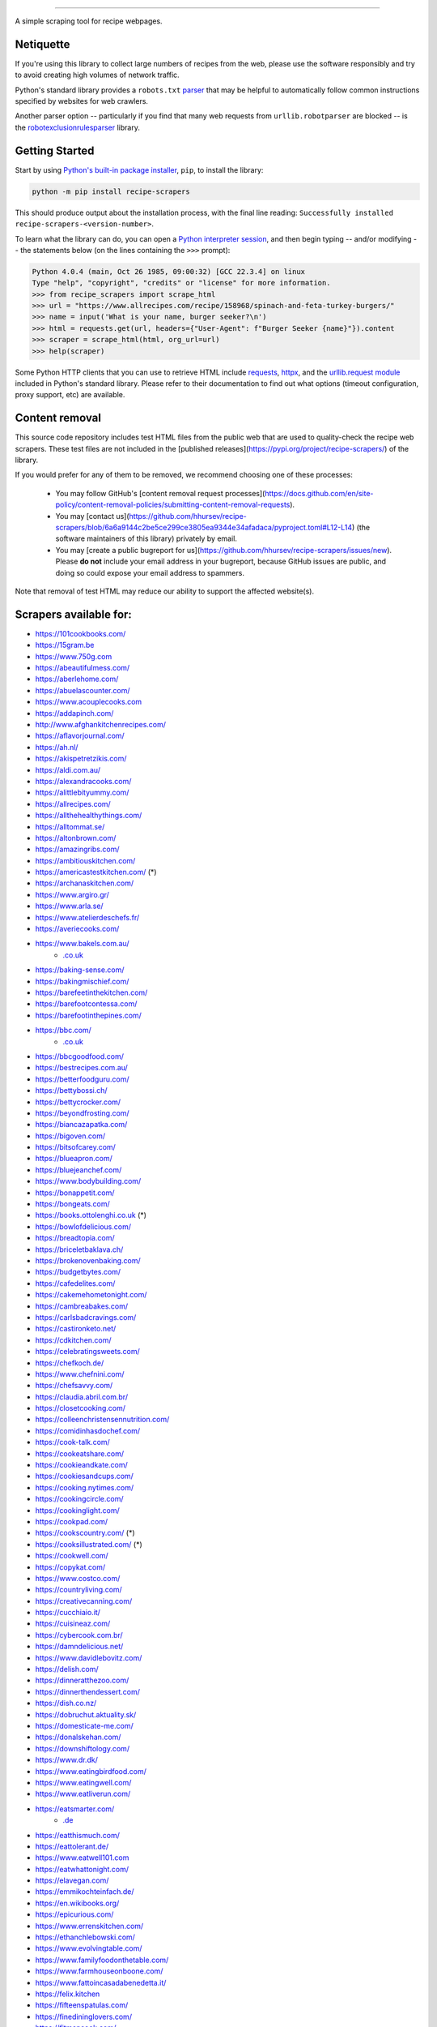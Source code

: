 .. image:: https://img.shields.io/github/stars/hhursev/recipe-scrapers?style=social
    :target: https://github.com/hhursev/recipe-scrapers/
    :alt: Github
.. image:: https://img.shields.io/pypi/v/recipe-scrapers.svg?
    :target: https://pypi.org/project/recipe-scrapers/
    :alt: Version
.. image:: https://img.shields.io/pypi/pyversions/recipe-scrapers
    :target: https://pypi.org/project/recipe-scrapers/
    :alt: PyPI - Python Version
.. image:: https://pepy.tech/badge/recipe-scrapers
    :target: https://pepy.tech/project/recipe-scrapers
    :alt: Downloads
.. image:: https://github.com/hhursev/recipe-scrapers/workflows/unittests/badge.svg?branch=main
    :target: https://github.com/hhursev/recipe-scrapers/actions/
    :alt: GitHub Actions Unittests
.. image:: https://coveralls.io/repos/hhursev/recipe-scraper/badge.svg?branch=main&service=github
    :target: https://coveralls.io/github/hhursev/recipe-scraper?branch=main
    :alt: Coveralls
.. image:: https://img.shields.io/github/license/hhursev/recipe-scrapers?
    :target: https://github.com/hhursev/recipe-scrapers/blob/main/LICENSE
    :alt: License
.. image:: https://app.codacy.com/project/badge/Grade/3ee8da77aaa3475a8085ca22287dea89
    :target: https://app.codacy.com/gh/hhursev/recipe-scrapers/dashboard
    :alt: Codacy Badge


------


A simple scraping tool for recipe webpages.


Netiquette
----------

If you're using this library to collect large numbers of recipes from the web, please use the software responsibly and try to avoid creating high volumes of network traffic.

Python's standard library provides a ``robots.txt`` `parser <https://docs.python.org/3/library/urllib.robotparser.html>`_ that may be helpful to automatically follow common instructions specified by websites for web crawlers.

Another parser option -- particularly if you find that many web requests from ``urllib.robotparser`` are blocked -- is the `robotexclusionrulesparser <https://pypi.org/project/robotexclusionrulesparser/>`_ library.


Getting Started
---------------

Start by using `Python's built-in package installer <https://docs.python.org/3/installing/index.html>`_, ``pip``, to install the library:

.. code:: shell

    python -m pip install recipe-scrapers

This should produce output about the installation process, with the final line reading: ``Successfully installed recipe-scrapers-<version-number>``.

To learn what the library can do, you can open a `Python interpreter session <https://docs.python.org/3/tutorial/interpreter.html>`_, and then begin typing -- and/or modifying -- the statements below (on the lines containing the ``>>>`` prompt):

.. code:: pycon

    Python 4.0.4 (main, Oct 26 1985, 09:00:32) [GCC 22.3.4] on linux
    Type "help", "copyright", "credits" or "license" for more information.
    >>> from recipe_scrapers import scrape_html
    >>> url = "https://www.allrecipes.com/recipe/158968/spinach-and-feta-turkey-burgers/"
    >>> name = input('What is your name, burger seeker?\n')
    >>> html = requests.get(url, headers={"User-Agent": f"Burger Seeker {name}"}).content
    >>> scraper = scrape_html(html, org_url=url)
    >>> help(scraper)

Some Python HTTP clients that you can use to retrieve HTML include `requests`_, `httpx`_, and the `urllib.request module`_ included in Python's standard library.  Please refer to their documentation to find out what options (timeout configuration, proxy support, etc) are available.

.. _requests: https://pypi.org/project/requests/

.. _httpx: https://pypi.org/project/httpx/

.. _urllib.request module: https://docs.python.org/3/library/urllib.request.html


Content removal
---------------

This source code repository includes test HTML files from the public web that are used to quality-check the recipe web scrapers.  These test files are not included in the [published releases](https://pypi.org/project/recipe-scrapers/) of the library.

If you would prefer for any of them to be removed, we recommend choosing one of these processes:

  * You may follow GitHub's [content removal request processes](https://docs.github.com/en/site-policy/content-removal-policies/submitting-content-removal-requests).

  * You may [contact us](https://github.com/hhursev/recipe-scrapers/blob/6a6a9144c2be5ce299ce3805ea9344e34afadaca/pyproject.toml#L12-L14) (the software maintainers of this library) privately by email.

  * You may [create a public bugreport for us](https://github.com/hhursev/recipe-scrapers/issues/new).  Please **do not** include your email address in your bugreport, because GitHub issues are public, and doing so could expose your email address to spammers.

Note that removal of test HTML may reduce our ability to support the affected website(s).


Scrapers available for:
-----------------------

- `https://101cookbooks.com/ <https://101cookbooks.com/>`_
- `https://15gram.be <https://15gram.be>`_
- `https://www.750g.com <https://www.750g.com>`_
- `https://abeautifulmess.com/ <https://abeautifulmess.com/>`_
- `https://aberlehome.com/ <https://aberlehome.com>`_
- `https://abuelascounter.com/ <https://abuelascounter.com>`_
- `https://www.acouplecooks.com <https://acouplecooks.com/>`_
- `https://addapinch.com/ <https://addapinch.com/>`_
- `http://www.afghankitchenrecipes.com/ <http://www.afghankitchenrecipes.com/>`_
- `https://aflavorjournal.com/ <https://aflavorjournal.com/>`_
- `https://ah.nl/ <https://ah.nl/>`_
- `https://akispetretzikis.com/ <https://akispetretzikis.com/>`_
- `https://aldi.com.au/ <https://aldi.com.au/>`_
- `https://alexandracooks.com/ <https://alexandracooks.com/>`_
- `https://alittlebityummy.com/ <https://alittlebityummy.com/>`_
- `https://allrecipes.com/ <https://allrecipes.com/>`_
- `https://allthehealthythings.com/ <https://allthehealthythings.com/>`_
- `https://alltommat.se/ <https://alltommat.se/>`_
- `https://altonbrown.com/ <https://altonbrown.com/>`_
- `https://amazingribs.com/ <https://amazingribs.com/>`_
- `https://ambitiouskitchen.com/ <https://ambitiouskitchen.com>`_
- `https://americastestkitchen.com/ <https://www.americastestkitchen.com>`_ (*)
- `https://archanaskitchen.com/ <https://archanaskitchen.com/>`_
- `https://www.argiro.gr/ <https://www.argiro.gr/>`_
- `https://www.arla.se/ <https://www.arla.se/>`_
- `https://www.atelierdeschefs.fr/ <https://www.atelierdeschefs.fr/>`_
- `https://averiecooks.com/ <https://www.averiecooks.com/>`_
- `https://www.bakels.com.au/ <https://www.bakels.com.au/>`_
    - `.co.uk <https://bakels.co.uk/>`_
- `https://baking-sense.com/ <https://baking-sense.com/>`_
- `https://bakingmischief.com/ <https://bakingmischief.com/>`_
- `https://barefeetinthekitchen.com/ <https://barefeetinthekitchen.com/>`_
- `https://barefootcontessa.com/ <https://barefootcontessa.com>`_
- `https://barefootinthepines.com/ <https://barefootinthepines.com/>`_
- `https://bbc.com/ <https://bbc.com/food/recipes>`_
    - `.co.uk <https://bbc.co.uk/food/recipes>`__
- `https://bbcgoodfood.com/ <https://bbcgoodfood.com>`_
- `https://bestrecipes.com.au/ <https://bestrecipes.com.au>`_
- `https://betterfoodguru.com/ <https://betterfoodguru.com/>`_
- `https://bettybossi.ch/ <https://bettybossi.ch>`_
- `https://bettycrocker.com/ <https://bettycrocker.com>`_
- `https://beyondfrosting.com/ <https://beyondfrosting.com/>`_
- `https://biancazapatka.com/ <https://biancazapatka.com>`_
- `https://bigoven.com/ <https://bigoven.com>`_
- `https://bitsofcarey.com/ <https://bitsofcarey.com/>`_
- `https://blueapron.com/ <https://blueapron.com>`_
- `https://bluejeanchef.com/ <https://bluejeanchef.com/>`_
- `https://www.bodybuilding.com/ <https://www.bodybuilding.com/>`_
- `https://bonappetit.com/ <https://bonappetit.com>`_
- `https://bongeats.com/ <https://bongeats.com/>`_
- `https://books.ottolenghi.co.uk <https://books.ottolenghi.co.uk/>`_ (*)
- `https://bowlofdelicious.com/ <https://bowlofdelicious.com/>`_
- `https://breadtopia.com/ <https://breadtopia.com/>`_
- `https://briceletbaklava.ch/ <https://briceletbaklava.ch/>`_
- `https://brokenovenbaking.com/ <https://brokenovenbaking.com/>`_
- `https://budgetbytes.com/ <https://budgetbytes.com>`_
- `https://cafedelites.com/ <https://cafedelites.com/>`_
- `https://cakemehometonight.com/ <https://cakemehometonight.com/>`_
- `https://cambreabakes.com/ <https://cambreabakes.com/>`_
- `https://carlsbadcravings.com/ <https://carlsbadcravings.com/>`_
- `https://castironketo.net/ <https://castironketo.net/>`_
- `https://cdkitchen.com/ <https://cdkitchen.com/>`_
- `https://celebratingsweets.com/ <https://celebratingsweets.com/>`_
- `https://chefkoch.de/ <https://chefkoch.de>`_
- `https://www.chefnini.com/ <https://www.chefnini.com/>`_
- `https://chefsavvy.com/ <https://chefsavvy.com/>`_
- `https://claudia.abril.com.br/ <https://claudia.abril.com.br>`_
- `https://closetcooking.com/ <https://closetcooking.com>`_
- `https://colleenchristensennutrition.com/ <https://colleenchristensennutrition.com/>`_
- `https://comidinhasdochef.com/ <https://comidinhasdochef.com/>`_
- `https://cook-talk.com/ <https://cook-talk.com/>`_
- `https://cookeatshare.com/ <https://cookeatshare.com/>`_
- `https://cookieandkate.com/ <https://cookieandkate.com/>`_
- `https://cookiesandcups.com/ <https://cookiesandcups.com/>`_
- `https://cooking.nytimes.com/ <https://cooking.nytimes.com>`_
- `https://cookingcircle.com/ <https://cookingcircle.com/>`_
- `https://cookinglight.com/ <https://cookinglight.com/>`_
- `https://cookpad.com/ <https://cookpad.com/>`_
- `https://cookscountry.com/ <https://www.cookscountry.com>`_ (*)
- `https://cooksillustrated.com/ <https://www.cooksillustrated.com>`_ (*)
- `https://cookwell.com/ <https://cookwell.com/>`_
- `https://copykat.com/ <https://copykat.com>`_
- `https://www.costco.com/ <https://www.costco.com>`_
- `https://countryliving.com/ <https://countryliving.com>`_
- `https://creativecanning.com/ <https://creativecanning.com>`_
- `https://cucchiaio.it/ <https://cucchiaio.it>`_
- `https://cuisineaz.com/ <https://cuisineaz.com>`_
- `https://cybercook.com.br/ <https://cybercook.com.br/>`_
- `https://damndelicious.net/ <https://damndelicious.net/>`_
- `https://www.davidlebovitz.com/ <https://www.davidlebovitz.com/>`_
- `https://delish.com/ <https://delish.com>`_
- `https://dinneratthezoo.com/ <https://dinneratthezoo.com>`_
- `https://dinnerthendessert.com/ <https://dinnerthendessert.com/>`_
- `https://dish.co.nz/ <https://dish.co.nz>`_
- `https://dobruchut.aktuality.sk/ <https://dobruchut.aktuality.sk>`_
- `https://domesticate-me.com/ <https://domesticate-me.com/>`_
- `https://donalskehan.com/ <https://donalskehan.com/>`_
- `https://downshiftology.com/ <https://downshiftology.com/>`_
- `https://www.dr.dk/ <https://www.dr.dk/>`_
- `https://www.eatingbirdfood.com/ <https://www.eatingbirdfood.com>`_
- `https://www.eatingwell.com/ <https://www.eatingwell.com>`_
- `https://www.eatliverun.com/ <https://www.eatliverun.com/>`_
- `https://eatsmarter.com/ <https://eatsmarter.com/>`_
    - `.de <https://eatsmarter.de/>`__
- `https://eatthismuch.com/ <https://eatthismuch.com/>`_
- `https://eattolerant.de/ <https://eattolerant.de/>`_
- `https://www.eatwell101.com <https://www.eatwell101.com>`_
- `https://eatwhattonight.com/ <https://eatwhattonight.com/>`_
- `https://elavegan.com/ <https://elavegan.com/>`_
- `https://emmikochteinfach.de/ <https://emmikochteinfach.de/>`_
- `https://en.wikibooks.org/ <https://en.wikibooks.org>`_
- `https://epicurious.com/ <https://epicurious.com>`_
- `https://www.errenskitchen.com/ <https://www.errenskitchen.com/>`_
- `https://ethanchlebowski.com/ <https://ethanchlebowski.com>`_
- `https://www.evolvingtable.com/ <https://www.evolvingtable.com/>`_
- `https://www.familyfoodonthetable.com/ <https://www.familyfoodonthetable.com/>`_
- `https://www.farmhouseonboone.com/ <https://www.farmhouseonboone.com/>`_
- `https://www.fattoincasadabenedetta.it/ <https://www.fattoincasadabenedetta.it/>`_
- `https://felix.kitchen <https://felix.kitchen>`_
- `https://fifteenspatulas.com/ <https://www.fifteenspatulas.com/>`_
- `https://finedininglovers.com/ <https://www.finedininglovers.com>`_
- `https://fitmencook.com/ <https://www.fitmencook.com>`_
- `https://fitslowcookerqueen.com <https://fitslowcookerqueen.com/>`_
- `https://food.com/ <https://www.food.com>`_
- `https://food52.com/ <https://www.food52.com>`_
- `https://foodandwine.com/ <https://www.foodandwine.com>`_
- `https://foodfidelity.com/ <https://foodfidelity.com>`_
- `https://foodnetwork.co.uk/ <https://www.foodnetwork.co.uk>`_
    - `.com <https://www.foodnetwork.com>`__
- `https://foodrepublic.com/ <https://foodrepublic.com>`_
- `https://www.forksoverknives.com/ <https://www.forksoverknives.com/>`_
- `https://forktospoon.com/ <https://forktospoon.com/>`_
- `https://franzoesischkochen.de/ <https://franzoesischkochen.de/>`_
- `https://www.gesund-aktiv.com/ <https://www.gesund-aktiv.com>`_
- `https://gimmesomeoven.com/ <https://www.gimmesomeoven.com/>`_
- `https://glutenfreeonashoestring.com/ <https://glutenfreeonashoestring.com/>`_
- `https://godt.no/ <https://godt.no/>`_
- `https://gonnawantseconds.com/ <https://gonnawantseconds.com>`_
- `https://goodfooddiscoveries.com/ <https://goodfooddiscoveries.com/>`_
- `https://goodhousekeeping.com/ <https://www.goodhousekeeping.com/>`_
- `https://gourmettraveller.com.au/ <https://gourmettraveller.com.au>`_
- `https://www.grandfrais.com/ <https://www.grandfrais.com>`_
- `https://greatbritishchefs.com/ <https://greatbritishchefs.com>`_
- `https://grimgrains.com/ <https://grimgrains.com>`_
- `http://www.grouprecipes.com/ <http://www.grouprecipes.com/>`_
- `https://halfbakedharvest.com/ <https://www.halfbakedharvest.com/>`_
- `https://handletheheat.com/ <https://handletheheat.com/>`_
- `https://www.hassanchef.com/ <https://www.hassanchef.com/>`_
- `https://headbangerskitchen.com/ <https://www.headbangerskitchen.com/>`_
- `https://healthyeating.nhlbi.nih.gov/ <https://healthyeating.nhlbi.nih.gov>`_
- `https://heatherchristo.com/ <https://heatherchristo.com/>`_
- `https://www.heb.com/ <https://www.heb.com/recipe/landing>`_
- `https://hellofresh.com/ <https://hellofresh.com>`_
    - `.at <https://www.hellofresh.at/>`__, `.be <https://www.hellofresh.be/>`__, `.ca <https://www.hellofresh.ca/>`__, `.ch <https://www.hellofresh.ch/>`__, `.co.nz <https://www.hellofresh.co.nz/>`__, `.co.uk <https://hellofresh.co.uk>`__, `.com.au <https://www.hellofresh.com.au/>`__, `.de <https://www.hellofresh.de/>`__, `.dk <https://www.hellofresh.dk/>`__, `.es <https://www.hellofresh.es/>`__, `.fr <https://www.hellofresh.fr/>`__, `.ie <https://www.hellofresh.ie/>`__, `.it <https://www.hellofresh.it/>`__, `.lu <https://www.hellofresh.lu/>`__, `.nl <https://www.hellofresh.nl/>`__, `.no <https://www.hellofresh.no/>`__, `.se <https://www.hellofresh.se/>`__
- `https://www.hersheyland.com/ <https://www.hersheyland.com/>`_
- `https://www.homechef.com/ <https://www.homechef.com/>`_
- `https://hostthetoast.com/ <https://hostthetoast.com/>`_
- `https://hungryhappens.net/ <https://hungryhappens.net/>`_
- `https://www.ica.se/ <https://www.ica.se/>`_
- `https://www.im-worthy.com/ <https://www.im-worthy.com>`_
- `https://inbloombakery.com/ <https://inbloombakery.com/>`_
- `https://indianhealthyrecipes.com <https://www.indianhealthyrecipes.com>`_
- `https://ingoodflavor.com <https://www.ingoodflavor.com>`_
- `https://www.innit.com/ <https://www.innit.com/>`_
- `https://insanelygoodrecipes.com <https://insanelygoodrecipes.com/>`_
- `https://inspiralized.com/ <https://inspiralized.com>`_
- `https://izzycooking.com/ <https://izzycooking.com/>`_
- `https://jamieoliver.com/ <https://jamieoliver.com>`_
- `https://jimcooksfoodgood.com/ <https://jimcooksfoodgood.com/>`_
- `https://www.jocooks.com/ <https://www.jocooks.com>`_
- `https://joshuaweissman.com/ <https://joshuaweissman.com/>`_
- `https://joyfoodsunshine.com/ <https://joyfoodsunshine.com>`_
- `https://joythebaker.com/ <https://joythebaker.com>`_
- `https://juliegoodwin.com.au/ <https://juliegoodwin.com.au>`_
- `https://justataste.com/ <https://justataste.com>`_
- `https://justbento.com/ <https://justbento.com>`_
- `https://www.justonecookbook.com/ <https://www.justonecookbook.com>`_
- `https://kalejunkie.com/ <https://kalejunkie.com/>`_
- `https://kennymcgovern.com/ <https://kennymcgovern.com>`_
- `https://keukenliefde.nl/ <https://keukenliefde.nl>`_
- `https://www.kingarthurbaking.com <https://www.kingarthurbaking.com>`_
- `https://kitchenaid.com.au/ <https://kitchenaid.com.au/blogs/kitchenthusiast/tagged/blog-category-recipes>`_
- `https://www.kitchendreaming.com <https://www.kitchendreaming.com>`_
- `https://www.kitchensanctuary.com/ <https://www.kitchensanctuary.com>`_
- `https://www.kitchenstories.com/ <https://www.kitchenstories.com>`_
- `https://kochbar.de/ <https://kochbar.de>`_
- `https://kochbucher.com/ <https://kochbucher.com/>`_
- `http://koket.se/ <http://koket.se>`_
- `https://kristineskitchenblog.com/ <https://kristineskitchenblog.com>`_
- `https://krollskorner.com/ <https://krollskorner.com/>`_
- `https://kuchnia-domowa.pl/ <https://www.kuchnia-domowa.pl/>`_
- `https://kuchynalidla.sk/ <https://www.kuchynalidla.sk/>`_
- `https://www.kwestiasmaku.com/ <https://www.kwestiasmaku.com/>`_
- `https://www.latelierderoxane.com <https://www.latelierderoxane.com/blog/recettes/>`_
- `https://leanandgreenrecipes.net <https://leanandgreenrecipes.net>`_
- `https://www.lecker.de <https://www.lecker.de/rezepte>`_
- `https://lecremedelacrumb.com/ <https://lecremedelacrumb.com/>`_
- `https://leitesculinaria.com <https://leitesculinaria.com>`_
- `https://lekkerensimpel.com <https://lekkerensimpel.com>`_
- `https://leukerecepten.nl/ <https://www.leukerecepten.nl>`_
- `https://lifestyleofafoodie.com <https://lifestyleofafoodie.com>`_
- `https://littlespicejar.com/ <https://littlespicejar.com>`_
- `https://littlesunnykitchen.com/ <https://littlesunnykitchen.com>`_
- `http://livelytable.com/ <http://livelytable.com/>`_
- `https://lovingitvegan.com/ <https://lovingitvegan.com/>`_
- `https://www.maangchi.com <https://www.maangchi.com>`_
- `https://madensverden.dk/ <https://madensverden.dk/>`_
- `https://madsvin.com/ <https://madsvin.com/>`_
- `https://marmiton.org/ <https://marmiton.org/>`_
- `https://www.marthastewart.com/ <https://www.marthastewart.com/>`_
- `https://matprat.no/ <https://matprat.no/>`_
- `https://www.mccormick.com/ <https://www.mccormick.com/>`_
- `https://meljoulwan.com/ <https://meljoulwan.com/>`_
- `https://www.melskitchencafe.com/ <https://www.melskitchencafe.com/>`_
- `https://www.miljuschka.nl/ <https://www.miljuschka.nl/>`_
- `http://mindmegette.hu/ <http://mindmegette.hu/>`_
- `https://minimalistbaker.com/ <https://minimalistbaker.com/>`_
- `https://ministryofcurry.com/ <https://ministryofcurry.com/>`_
- `https://misya.info/ <https://misya.info>`_
- `https://www.mob.co.uk/ <https://www.mob.co.uk/>`_
- `https://mobkitchen.co.uk/ <https://mobkitchen.co.uk/>`_
- `https://www.modernhoney.com/ <https://www.modernhoney.com/>`_
- `https://www.momontimeout.com/ <https://www.momontimeout.com/>`_
- `https://momswithcrockpots.com/ <https://momswithcrockpots.com>`_
- `http://motherthyme.com/ <http://motherthyme.com/>`_
- `https://www.moulinex.fr/ <https://www.moulinex.fr/>`_
- `https://www.mundodereceitasbimby.com.pt/ <https://www.mundodereceitasbimby.com.pt/>`_
- `https://mybakingaddiction.com/ <https://mybakingaddiction.com>`_
- `https://myjewishlearning.com/ <https://myjewishlearning.com>`_
- `https://mykitchen101.com/ <https://mykitchen101.com>`_
- `https://mykitchen101en.com/ <https://mykitchen101en.com>`_
- `https://mykoreankitchen.com/ <https://mykoreankitchen.com>`_
- `https://www.myplate.gov/ <https://www.myplate.gov/>`_
- `https://myrecipes.com/ <https://myrecipes.com>`_
- `https://myvegetarianroots.com/ <https://myvegetarianroots.com/>`_
- `https://www.nhs.uk/healthier-families/ <https://www.nhs.uk/healthier-families/>`_
- `https://nibbledish.com/ <https://nibbledish.com>`_
- `https://norecipes.com/ <https://norecipes.com/>`_
- `https://nosalty.hu/ <https://nosalty.hu/>`_
- `https://www.notenoughcinnamon.com/ <https://www.notenoughcinnamon.com/>`_
- `https://nourishedbynutrition.com/ <https://nourishedbynutrition.com/>`_
- `https://www.nrk.no/ <https://www.nrk.no/>`_
- `https://www.number-2-pencil.com/ <https://www.number-2-pencil.com/>`_
- `https://nutritionbynathalie.com/blog <https://nutritionbynathalie.com/blog>`_
- `https://nutritionfacts.org/ <https://nutritionfacts.org/>`_
- `https://ohsheglows.com/ <https://ohsheglows.com>`_
- `https://omnivorescookbook.com <https://omnivorescookbook.com>`_
- `https://www.onceuponachef.com <https://www.onceuponachef.com>`_
- `https://onesweetappetite.com/ <https://onesweetappetite.com>`_
- `https://owen-han.com/ <https://owen-han.com>`_
- `https://www.paleorunningmomma.com/ <https://www.paleorunningmomma.com>`_
- `https://www.panelinha.com.br/ <https://www.panelinha.com.br>`_
- `https://paninihappy.com/ <https://paninihappy.com>`_
- `https://www.peelwithzeal.com/ <https://www.peelwithzeal.com/>`_
- `https://www.persnicketyplates.com/ <https://www.persnicketyplates.com/>`_
- `https://www.pickuplimes.com/ <https://www.pickuplimes.com/>`_
- `https://pinchofyum.com/ <https://pinchofyum.com/>`_
- `https://www.pingodoce.pt/ <https://www.pingodoce.pt>`_
- `https://pinkowlkitchen.com/ <https://pinkowlkitchen.com/>`_
- `https://www.platingpixels.com/ <https://www.platingpixels.com/>`_
- `https://plowingthroughlife.com/ <https://plowingthroughlife.com/>`_
- `https://popsugar.com/ <https://popsugar.com>`_
- `https://potatorolls.com/ <https://potatorolls.com/>`_
- `https://practicalselfreliance.com/ <https://practicalselfreliance.com>`_
- `https://pressureluckcooking.com/ <https://pressureluckcooking.com/>`_
- `https://www.primaledgehealth.com/ <https://www.primaledgehealth.com/>`_
- `https://www.projectgezond.nl/ <https://www.projectgezond.nl/>`_
- `https://przepisy.pl/ <https://przepisy.pl>`_
- `https://purelypope.com/ <https://purelypope.com>`_
- `https://purplecarrot.com/ <https://purplecarrot.com>`_
- `https://rachlmansfield.com/ <https://rachlmansfield.com>`_
- `https://rainbowplantlife.com/ <https://rainbowplantlife.com/>`_
- `https://realfood.tesco.com/ <https://realfood.tesco.com>`_
- `https://realsimple.com/ <https://www.realsimple.com>`_
- `https://receitas.globo.com/ <https://www.receitas.globo.com/>`_
- `https://receitas.ig.com.br/ <https://receitas.ig.com.br>`_
- `https://www.receitasnestle.com.br <https://www.receitasnestle.com.br>`_
- `https://recept.se/ <https://recept.se/>`_
- `https://receptyprevas.sk/ <https://receptyprevas.sk/>`_
- `https://www.recipegirl.com/ <https://www.recipegirl.com/>`_
- `https://reciperunner.com/ <https://www.reciperunner.com>`_
- `https://recipes.farmhousedelivery.com/ <https://recipes.farmhousedelivery.com/>`_
- `https://recipes.timesofindia.com/ <https://recipes.timesofindia.com/>`_
- `https://recipetineats.com/ <https://www.recipetineats.com/>`_
- `https://redhousespice.com/ <https://redhousespice.com/>`_
- `https://reishunger.de/ <https://www.reishunger.de/>`_
- `https://rezeptwelt.de/ <https://rezeptwelt.de>`_
- `https://ricetta.it/ <https://ricetta.it>`_
- `https://ricette.giallozafferano.it/ <https://ricette.giallozafferano.it>`_
- `https://www.ricetteperbimby.it/ <https://www.ricetteperbimby.it/>`_
- `https://rosannapansino.com <https://rosannapansino.com>`_
- `https://rutgerbakt.nl/ <https://rutgerbakt.nl/>`_
- `https://www.saboresajinomoto.com.br/ <https://www.saboresajinomoto.com.br/>`_
- `https://sallys-blog.de <https://sallys-blog.de/>`_
- `https://sallysbakingaddiction.com <https://sallysbakingaddiction.com/>`_
- `https://saltpepperskillet.com/ <https://saltpepperskillet.com/>`_
- `https://sandwichtribunal.com/ <https://sandwichtribunal.com/>`_
- `https://www.saveur.com/ <https://www.saveur.com/>`_
- `https://www.savorynothings.com/ <https://www.savorynothings.com/>`_
- `https://seriouseats.com/ <https://seriouseats.com>`_
- `https://simple-veganista.com/ <https://simple-veganista.com/>`_
- `https://simply-cookit.com/ <https://simply-cookit.com>`_
- `https://simplyquinoa.com/ <https://simplyquinoa.com>`_
- `https://simplyrecipes.com/ <https://simplyrecipes.com>`_
- `https://simplywhisked.com/ <https://simplywhisked.com>`_
- `https://skinnytaste.com/ <https://www.skinnytaste.com>`_
- `https://smulweb.nl/ <https://smulweb.nl>`_
- `https://sobors.hu/ <https://sobors.hu>`_
- `https://www.southerncastiron.com/ <https://www.southerncastiron.com>`_
- `https://southernliving.com/ <https://southernliving.com/>`_
- `https://spainonafork.com/ <https://spainonafork.com/>`_
- `https://spendwithpennies.com/ <https://spendwithpennies.com/>`_
- `https://www.springlane.de <https://www.springlane.de>`_
- `https://www.staysnatched.com/ <https://www.staysnatched.com/>`_
- `https://steamykitchen.com/ <https://steamykitchen.com>`_
- `https://streetkitchen.hu/ <https://streetkitchen.hu>`_
- `https://www.strongrfastr.com <https://www.strongrfastr.com>`_
- `https://sunbasket.com/ <https://sunbasket.com>`_
- `https://sundpaabudget.dk/ <https://sundpaabudget.dk>`_
- `https://www.sunset.com/ <https://www.sunset.com/>`_
- `https://sweetcsdesigns.com/ <https://www.sweetcsdesigns.com/>`_
- `https://sweetpeasandsaffron.com/ <https://sweetpeasandsaffron.com/>`_
- `https://www.taste.com.au/ <https://www.taste.com.au/>`_
- `https://www.tasteatlas.com/ <https://www.tasteatlas.com/>`_
- `https://tasteofhome.com <https://tasteofhome.com>`_
- `https://tastesbetterfromscratch.com <https://tastesbetterfromscratch.com>`_
- `https://tastesoflizzyt.com <https://tastesoflizzyt.com>`_
- `https://tasty.co <https://tasty.co>`_
- `https://tastykitchen.com/ <https://tastykitchen.com>`_
- `https://theclevercarrot.com/ <https://theclevercarrot.com>`_
- `https://www.thecookierookie.com/ <https://www.thecookierookie.com/>`_
- `https://thecookingguy.com/ <https://thecookingguy.com>`_
- `https://thefoodietakesflight.com/ <https://thefoodietakesflight.com/>`_
- `https://theglutenfreeaustrian.com/ <https://theglutenfreeaustrian.com/>`_
- `https://thehappyfoodie.co.uk/ <https://thehappyfoodie.co.uk>`_
- `https://thekitchencommunity.org/ <https://thekitchencommunity.org/>`_
- `https://www.thekitchenmagpie.com/ <https://www.thekitchenmagpie.com>`_
- `https://thekitchn.com/ <https://thekitchn.com/>`_
- `https://theloopywhisk.com/ <https://theloopywhisk.com/>`_
- `https://www.themagicalslowcooker.com/ <https://www.themagicalslowcooker.com/>`_
- `https://themodernproper.com/ <https://themodernproper.com/>`_
- `https://www.thepalatablelife.com <https://www.thepalatablelife.com/>`_
- `https://thepioneerwoman.com/ <https://thepioneerwoman.com>`_
- `https://therecipecritic.com/ <https://therecipecritic.com>`_
- `https://thesaltymarshmallow.com/ <https://thesaltymarshmallow.com/>`_
- `https://thespruceeats.com/ <https://thespruceeats.com/>`_
- `https://thevintagemixer.com/ <https://thevintagemixer.com>`_
- `https://thewoksoflife.com/ <https://thewoksoflife.com/>`_
- `https://thinlicious.com/ <https://thinlicious.com/>`_
- `https://tidymom.net <https://tidymom.net>`_
- `https://tine.no/ <https://tine.no>`_
- `https://tofoo.co.uk <https://tofoo.co.uk>`_
- `https://tudogostoso.com.br/ <https://www.tudogostoso.com.br/>`_
- `https://twopeasandtheirpod.com/ <http://twopeasandtheirpod.com>`_
- `https://uitpaulineskeuken.nl/ <https://uitpaulineskeuken.nl>`_
- `https://unsophisticook.com/ <https://unsophisticook.com/>`_
- `https://usapears.org/ <https://usapears.org>`_
- `https://www.valdemarsro.dk/ <https://www.valdemarsro.dk/>`_
- `https://vanillaandbean.com/ <https://vanillaandbean.com>`_
- `https://varecha.pravda.sk/ <https://varecha.pravda.sk>`_
- `https://www.vegetarbloggen.no/ <https://www.vegetarbloggen.no/>`_
- `https://vegolosi.it/ <https://vegolosi.it>`_
- `https://vegrecipesofindia.com/ <https://www.vegrecipesofindia.com/>`_
- `https://www.waitrose.com/ <https://www.waitrose.com/>`_
- `https://watchwhatueat.com/ <https://watchwhatueat.com/>`_
- `https://wearenotmartha.com/ <https://wearenotmartha.com/>`_
- `https://www.weightwatchers.com/ <https://www.weightwatchers.com/>`_ (*)
- `https://www.wellplated.com/ <https://www.wellplated.com/>`_
- `https://whatsgabycooking.com/ <https://whatsgabycooking.com>`_
- `https://whole30.com/ <https://whole30.com/>`_
- `https://www.wholefoodsmarket.com/ <https://www.wholefoodsmarket.com/>`_
    - `.co.uk <https://www.wholefoodsmarket.co.uk/>`__
- `https://www.williams-sonoma.com/ <https://www.williams-sonoma.com/>`_
- `https://womensweeklyfood.com.au/ <https://womensweeklyfood.com.au/>`_
- `https://woop.co.nz/ <https://woop.co.nz/>`_
- `https://yemek.com/ <https://yemek.com>`_
- `https://yummly.com/ <https://yummly.com>`_ (*)
- `https://www.zaubertopf.de <https://www.zaubertopf.de>`_
- `https://zeit.de/ (wochenmarkt) <https://www.zeit.de/zeit-magazin/wochenmarkt/index>`_
- `https://zenbelly.com/ <https://zenbelly.com>`_

(*) offline saved files only


Contribute
----------

If you spot a design change (or something else) that makes the scraper unable to work for a given site - please fire an issue asap.

If you are programmer PRs with fixes are warmly welcomed and acknowledged with a virtual beer. You can find documentation on how to develop scrapers `here <https://github.com/hhursev/recipe-scrapers/blob/main/docs/README.md>`__.


If you want a scraper for a new site added
------------------------------------------

- Open an `Issue <https://github.com/hhursev/recipe-scraper/issues/new>`_ providing us the site name, as well as a recipe link from it.
- You are a developer and want to code the scraper on your own:

  - If `Schema is available <#faq>`_ on the site - `you can go like this. <https://github.com/hhursev/recipe-scrapers/pull/176>`_
  - Otherwise, scrape the HTML - `like this <https://github.com/hhursev/recipe-scrapers/commit/ffee963d04>`_
  - Generating a new scraper class:

    .. code:: shell

        python generate.py <ClassName> <URL>

    - **ClassName**: The name of the new scraper class.
    - **URL**: The URL of an example recipe from the target site. The content will be stored in ``test_data`` to be used with the test class.

    You can find a more detailed guide `here <https://github.com/hhursev/recipe-scrapers/blob/main/docs/how-to-develop-scraper.md>`__.


For Devs / Contribute
---------------------

Assuming you have ``>=python3.9`` installed, navigate to the directory where you want this project to live in and drop these lines

.. code:: shell

    git clone git@github.com:hhursev/recipe-scrapers.git &&
    cd recipe-scrapers &&
    python -m venv .venv &&
    source .venv/bin/activate &&
    python -m pip install --upgrade pip &&
    pip install -e .[dev] &&
    pip install pre-commit &&
    pre-commit install &&
    python -m unittest

In case you want to run a single unittest for a newly developed scraper

.. code:: shell

    python -m unittest -k <test_file_name>


FAQ
---
**What if the recipe site I want to extract information from is not listed above?**

You can give it a try with the ``wild_mode`` option!

If there is Schema/Recipe available it will work just fine.

.. code:: python

    url = 'https://www.feastingathome.com/tomato-risotto/'
    name = input('What is your name, risotto sampler?\n')
    html = requests.get(url, headers={"User-Agent": f"Risotto Sampler {name}"}).content
    scraper = scrape_html(html, org_url=url, wild_mode=True)

    scraper.host()
    scraper.title()
    scraper.total_time()
    scraper.image()
    scraper.ingredients()
    scraper.ingredient_groups()
    scraper.instructions()
    scraper.instructions_list()
    scraper.yields()
    scraper.to_json()
    scraper.links()
    scraper.nutrients()  # not always available
    scraper.canonical_url()  # not always available
    scraper.equipment()  # not always available
    scraper.cooking_method()  # not always available
    scraper.keywords()  # not always available
    scraper.dietary_restrictions() # not always available

Notes:

- ``scraper.links()`` returns a list of dictionaries containing all of the <a> tag attributes. The attribute names are the dictionary keys.


**How do I know if a website has a Recipe Schema?**

Run in python shell:

.. code:: pycon

    Python 4.0.4 (main, Oct 26 1985, 09:00:32) [GCC 22.3.4] on linux
    Type "help", "copyright", "credits" or "license" for more information.
    >>> from recipe_scrapers import scrape_html
    >>> scraper = scrape_html(html=None, org_url='<url of a recipe from the site>', online=True, wild_mode=True)
    >>> # if no error is raised - there's schema available:
    >>> scraper.title()
    >>> scraper.instructions()  # etc.


Special thanks to:
------------------

All the `contributors that helped improving <https://github.com/hhursev/recipe-scrapers/graphs/contributors>`_  the package. You are awesome!

.. image:: https://contrib.rocks/image?repo=hhursev/recipe-scrapers
   :target: https://github.com/hhursev/recipe-scrapers/graphs/contributors


Extra:
------
| You want to gather recipes data?
| You have an idea you want to implement?
| Check out `our "Share a project" wall <https://github.com/hhursev/recipe-scrapers/issues/9>`_ - it may save you time and spark ideas!
